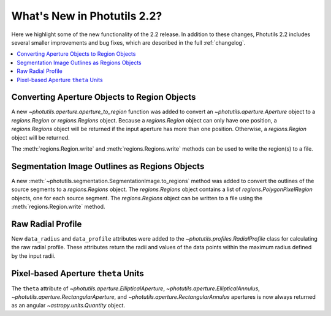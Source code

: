 .. doctest-skip-all

.. _whatsnew-2.2:

****************************
What's New in Photutils 2.2?
****************************

Here we highlight some of the new functionality of the 2.2 release.
In addition to these changes, Photutils 2.2 includes several
smaller improvements and bug fixes, which are described in the full
:ref:`changelog`.

.. contents::
   :local:
   :depth: 2


Converting Aperture Objects to Region Objects
---------------------------------------------

A new `~photutils.aperture.aperture_to_region` function was added to
convert an `~photutils.aperture.Aperture` object to a `regions.Region`
or `regions.Regions` object. Because a `regions.Region` object can only
have one position, a `regions.Regions` object will be returned if the
input aperture has more than one position. Otherwise, a `regions.Region`
object will be returned.

The :meth:`regions.Region.write` and :meth:`regions.Regions.write`
methods can be used to write the region(s) to a file.


Segmentation Image Outlines as Regions Objects
----------------------------------------------

A new :meth:`~photutils.segmentation.SegmentationImage.to_regions`
method was added to convert the outlines of the source segments to
a `regions.Regions` object. The `regions.Regions` object contains a
list of `regions.PolygonPixelRegion` objects, one for each source
segment. The `regions.Regions` object can be written to a file using the
:meth:`regions.Region.write` method.


Raw Radial Profile
------------------

New ``data_radius`` and ``data_profile`` attributes were added to the
`~photutils.profiles.RadialProfile` class for calculating the raw radial
profile. These attributes return the radii and values of the data points
within the maximum radius defined by the input radii.


Pixel-based Aperture ``theta`` Units
------------------------------------

The ``theta`` attribute of `~photutils.aperture.EllipticalAperture`,
`~photutils.aperture.EllipticalAnnulus`,
`~photutils.aperture.RectangularAperture`, and
`~photutils.aperture.RectangularAnnulus` apertures is now always
returned as an angular `~astropy.units.Quantity` object.
